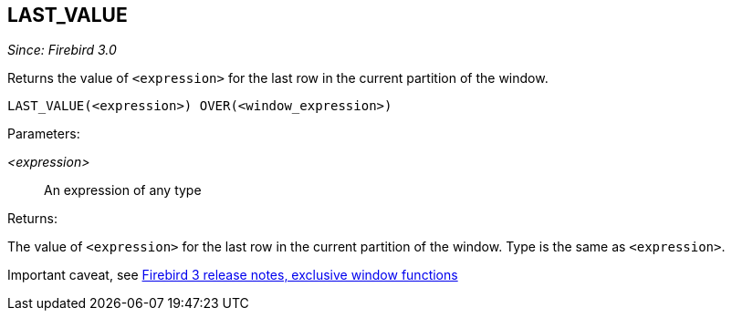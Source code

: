 == LAST_VALUE

_Since: Firebird 3.0_

Returns the value of `<expression>` for the last row in the current partition of the window.

    LAST_VALUE(<expression>) OVER(<window_expression>)

Parameters:

_<expression>_:: An expression of any type

Returns:

The value of `<expression>` for the last row in the current partition of the window.
Type is the same as `<expression>`.

Important caveat, see https://www.firebirdsql.org/file/documentation/release_notes/html/en/3_0/rnfb30-dml-windowfuncs.html#d0e9489[Firebird 3 release notes, exclusive window functions^]
